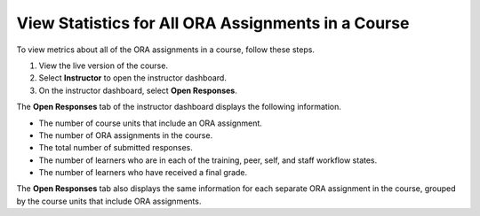 .. _View Metrics for All ORA Assignments:

View Statistics for All ORA Assignments in a Course
###################################################

.. tags:: educator, how-to

To view metrics about all of the ORA assignments in a course, follow these steps.

#. View the live version of the course.
#. Select **Instructor** to open the instructor dashboard.
#. On the instructor dashboard, select **Open Responses**.

The **Open Responses** tab of the instructor dashboard displays the following
information.

* The number of course units that include an ORA assignment.
* The number of ORA assignments in the course.
* The total number of submitted responses.
* The number of learners who are in each of the training, peer,
  self, and staff workflow states.
* The number of learners who have received a final grade.

The **Open Responses** tab also displays the same information for each separate
ORA assignment in the course, grouped by the course units that include ORA
assignments.


.. seealso::
 :class: dropdown

 :ref:`Open Response Assessments` (concept)

 :ref:`Accessing ORA Assignment Information` (reference)

 :ref:`List and manage students waiting in peer step` (how-to)

 :ref:`PA View Metrics for Individual Steps` (how-to)

 :ref:`Generate ORA Report` (how-to)

 :ref:`Generate a Report for ORA File Submissions and Attachments` (how-to)

 :ref:`PA Create an ORA Assignment` (how to)

 :ref:`Managing ORA Assignments` (how to)

 :ref:`ORA Staff Grading` (reference)

